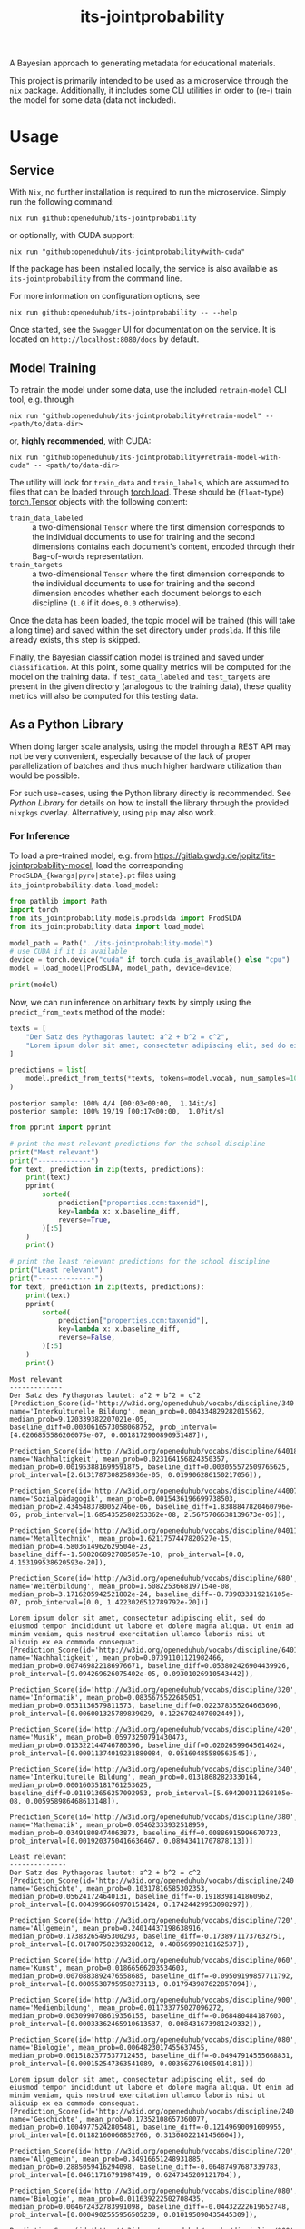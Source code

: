 :PROPERTIES:
:header-args: :results verbatim :exports both
:END:
#+title: its-jointprobability
#+EXPORT_EXCLUDE_TAGS: noexport

A Bayesian approach to generating metadata for educational materials.

This project is primarily intended to be used as a microservice through the ~nix~ package. Additionally, it includes some CLI utilities in order to (re-) train the model for some data (data not included).

* Utils :noexport:
#+name: format-json
#+begin_src shell sh :var result="" :results verbatim
echo $result | json
#+end_src

#+name: format-prediction
#+begin_src python :var result="" :results output :session python-jointprobability-demo
import json
import pandas as pd
# always use the same formatting for numbers 
pd.set_option('display.float_format', lambda x: '%.3f' % x)

result_dict = json.loads(result)["predictions"]
for key, value in sorted(list(result_dict.items())):
    print(key)
    print("--------------------------------------------------------------------")
    df = pd.DataFrame.from_dict(value).set_index("name")
    df = df.drop("id", axis=1)
    df["prob_interval"] = df.apply(lambda x: [f"{y:g}" for y in x["prob_interval"]], axis=1)
    print(df.to_string())
    print()
#+end_src

* Usage

** Service

With ~Nix~, no further installation is required to run the microservice. Simply run the following command:
#+begin_src shell
nix run github:openeduhub/its-jointprobability
#+end_src
or optionally, with CUDA support:
#+begin_src shell
nix run "github:openeduhub/its-jointprobability#with-cuda"
#+end_src

If the package has been installed locally, the service is also available as ~its-jointprobability~ from the command line.

For more information on configuration options, see
#+begin_src shell
nix run github:openeduhub/its-jointprobability -- --help
#+end_src

Once started, see the ~Swagger~ UI for documentation on the service.
It is located on =http://localhost:8080/docs= by default.

** Model Training

To retrain the model under some data, use the included ~retrain-model~ CLI tool, e.g. through
#+begin_src shell
nix run "github:openeduhub/its-jointprobability#retrain-model" -- <path/to/data-dir>
#+end_src
or, *highly recommended*, with CUDA:
#+begin_src shell
nix run "github:openeduhub/its-jointprobability#retrain-model-with-cuda" -- <path/to/data-dir>
#+end_src

The utility will look for =train_data= and =train_labels=, which are assumed to files that can be loaded through [[https://pytorch.org/docs/stable/generated/torch.load.html][torch.load]]. These should be (=float=-type) [[https://pytorch.org/docs/stable/tensors.html#torch.Tensor][torch.Tensor]] objects with the following content:
- ~train_data_labeled~ :: a two-dimensional =Tensor= where the first dimension corresponds to the individual documents to use for training and the second dimensions contains each document's content, encoded through their Bag-of-words representation.
- ~train_targets~ :: a two-dimensional =Tensor= where the first dimension corresponds to the individual documents to use for training and the second dimension encodes whether each document belongs to each discipline (=1.0= if it does, =0.0= otherwise).

Once the data has been loaded, the topic model will be trained (this will take a long time) and saved within the set directory under =prodslda=. If this file already exists, this step is skipped.

Finally, the Bayesian classification model is trained and saved under =classification=. At this point, some quality metrics will be computed for the model on the training data. If ~test_data_labeled~ and ~test_targets~ are present in the given directory (analogous to the training data), these quality metrics will also be computed for this testing data.

** As a Python Library
:PROPERTIES:
:header-args: :session *python:its-jointprobability-demo* :results output :exports both :async yes
:END:

When doing larger scale analysis, using the model through a REST API may not be very convenient, especially because of the lack of proper parallelization of batches and thus much higher hardware utilization than would be possible.

For such use-cases, using the Python library directly is recommended. See [[Python Library]] for details on how to install the library through the provided ~nixpkgs~ overlay. Alternatively, using ~pip~ may also work.

*** For Inference

To load a pre-trained model, e.g. from https://gitlab.gwdg.de/jopitz/its-jointprobability-model, load the corresponding =ProdSLDA_{kwargs|pyro|state}.pt= files using ~its_jointprobability.data.load_model~:

#+begin_src python
from pathlib import Path
import torch
from its_jointprobability.models.prodslda import ProdSLDA
from its_jointprobability.data import load_model

model_path = Path("../its-jointprobability-model")
# use CUDA if it is available
device = torch.device("cuda" if torch.cuda.is_available() else "cpu")
model = load_model(ProdSLDA, model_path, device=device)

print(model)
#+end_src

#+RESULTS:
#+begin_example
ProdSLDA(
  (decoder): Sequential(
    (0): Linear(in_features=500, out_features=1000, bias=True)
    (1): Tanh()
    (2): Dropout(p=0.6, inplace=False)
    (3): Linear(in_features=1000, out_features=20918, bias=True)
    (4): BatchNorm1d(20918, eps=1e-05, momentum=0.1, affine=False, track_running_stats=True)
    (5): Softmax(dim=-1)
  )
  (encoder): Sequential(
    (0): Linear(in_features=20918, out_features=1000, bias=True)
    (1): Tanh()
    (2): Dropout(p=0.6, inplace=False)
    (3): Linear(in_features=1000, out_features=1000, bias=True)
    (4): BatchNorm1d(1000, eps=1e-05, momentum=0.1, affine=False, track_running_stats=True)
  )
)
#+end_example

Now, we can run inference on arbitrary texts by simply using the ~predict_from_texts~ method of the model:
#+begin_src python :exports both
texts = [
    "Der Satz des Pythagoras lautet: a^2 + b^2 = c^2",
    "Lorem ipsum dolor sit amet, consectetur adipiscing elit, sed do eiusmod tempor incididunt ut labore et dolore magna aliqua. Ut enim ad minim veniam, quis nostrud exercitation ullamco laboris nisi ut aliquip ex ea commodo consequat.",
]

predictions = list(
    model.predict_from_texts(*texts, tokens=model.vocab, num_samples=1000)
)
#+end_src

#+RESULTS:
: posterior sample: 100% 4/4 [00:03<00:00,  1.14it/s]
: posterior sample: 100% 19/19 [00:17<00:00,  1.07it/s]

#+begin_src python :exports both
from pprint import pprint

# print the most relevant predictions for the school discipline
print("Most relevant")
print("-------------")
for text, prediction in zip(texts, predictions):
    print(text)
    pprint(
        sorted(
            prediction["properties.ccm:taxonid"],
            key=lambda x: x.baseline_diff,
            reverse=True,
        )[:5]
    )
    print()
    
# print the least relevant predictions for the school discipline
print("Least relevant")
print("--------------")
for text, prediction in zip(texts, predictions):
    print(text)
    pprint(
        sorted(
            prediction["properties.ccm:taxonid"],
            key=lambda x: x.baseline_diff,
            reverse=False,
        )[:5]
    )
    print()
#+end_src

#+RESULTS:
#+begin_example
Most relevant
-------------
Der Satz des Pythagoras lautet: a^2 + b^2 = c^2
[Prediction_Score(id='http://w3id.org/openeduhub/vocabs/discipline/340', name='Interkulturelle Bildung', mean_prob=0.004334829282015562, median_prob=9.120339382207021e-05, baseline_diff=0.0030616573058068752, prob_interval=[4.6206855586206075e-07, 0.0018172900890931487]),
 Prediction_Score(id='http://w3id.org/openeduhub/vocabs/discipline/64018', name='Nachhaltigkeit', mean_prob=0.023164156824350357, median_prob=0.001953881699591875, baseline_diff=0.003055572509765625, prob_interval=[2.6131787308258936e-05, 0.019906286150217056]),
 Prediction_Score(id='http://w3id.org/openeduhub/vocabs/discipline/44007', name='Sozialpädagogik', mean_prob=0.0015436196699738503, median_prob=2.4345483780052746e-06, baseline_diff=1.8388847820460796e-05, prob_interval=[1.6854352580253362e-08, 2.5675706638139673e-05]),
 Prediction_Score(id='http://w3id.org/openeduhub/vocabs/discipline/04011', name='Metalltechnik', mean_prob=1.6211757447820527e-15, median_prob=4.5803614962629504e-23, baseline_diff=-1.5082068927085857e-10, prob_interval=[0.0, 4.153199538620593e-20]),
 Prediction_Score(id='http://w3id.org/openeduhub/vocabs/discipline/680', name='Weiterbildung', mean_prob=1.5082253668197154e-08, median_prob=3.1716205942521882e-24, baseline_diff=-8.739033319216105e-07, prob_interval=[0.0, 1.4223026512789792e-20])]

Lorem ipsum dolor sit amet, consectetur adipiscing elit, sed do eiusmod tempor incididunt ut labore et dolore magna aliqua. Ut enim ad minim veniam, quis nostrud exercitation ullamco laboris nisi ut aliquip ex ea commodo consequat.
[Prediction_Score(id='http://w3id.org/openeduhub/vocabs/discipline/64018', name='Nachhaltigkeit', mean_prob=0.07391101121902466, median_prob=0.007469822186976671, baseline_diff=0.053802426904439926, prob_interval=[9.094269626075402e-05, 0.09301026910543442]),
 Prediction_Score(id='http://w3id.org/openeduhub/vocabs/discipline/320', name='Informatik', mean_prob=0.0835675522685051, median_prob=0.0531136579811573, baseline_diff=0.022378355264663696, prob_interval=[0.006001325789839029, 0.1226702407002449]),
 Prediction_Score(id='http://w3id.org/openeduhub/vocabs/discipline/420', name='Musik', mean_prob=0.05973250791430473, median_prob=0.013322144746780396, baseline_diff=0.02026599645614624, prob_interval=[0.00011374019231880084, 0.05160485580563545]),
 Prediction_Score(id='http://w3id.org/openeduhub/vocabs/discipline/340', name='Interkulturelle Bildung', mean_prob=0.01318682823330164, median_prob=0.00016035181761253625, baseline_diff=0.011913656257092953, prob_interval=[5.694200311268105e-08, 0.005958986468613148]),
 Prediction_Score(id='http://w3id.org/openeduhub/vocabs/discipline/380', name='Mathematik', mean_prob=0.05462333932518959, median_prob=0.03491808474063873, baseline_diff=0.00886915996670723, prob_interval=[0.0019203750416636467, 0.08943411707878113])]

Least relevant
--------------
Der Satz des Pythagoras lautet: a^2 + b^2 = c^2
[Prediction_Score(id='http://w3id.org/openeduhub/vocabs/discipline/240', name='Geschichte', mean_prob=0.10317816585302353, median_prob=0.056241724640131, baseline_diff=-0.1918398141860962, prob_interval=[0.0043996660970151424, 0.17424429953098297]),
 Prediction_Score(id='http://w3id.org/openeduhub/vocabs/discipline/720', name='Allgemein', mean_prob=0.24014437198638916, median_prob=0.17383265495300293, baseline_diff=-0.17389711737632751, prob_interval=[0.017807582393288612, 0.40856990218162537]),
 Prediction_Score(id='http://w3id.org/openeduhub/vocabs/discipline/060', name='Kunst', mean_prob=0.01866566203534603, median_prob=0.0070883892476558685, baseline_diff=-0.09509199857711792, prob_interval=[0.0005538795958273113, 0.017943987622857094]),
 Prediction_Score(id='http://w3id.org/openeduhub/vocabs/discipline/900', name='Medienbildung', mean_prob=0.011733775027096272, median_prob=0.0030990708619356155, baseline_diff=-0.068480484187603, prob_interval=[0.00033362465910613537, 0.008431673981249332]),
 Prediction_Score(id='http://w3id.org/openeduhub/vocabs/discipline/080', name='Biologie', mean_prob=0.0064823017455637455, median_prob=0.0015182377537712455, baseline_diff=-0.04947914555668831, prob_interval=[0.000152547363541089, 0.003562761005014181])]

Lorem ipsum dolor sit amet, consectetur adipiscing elit, sed do eiusmod tempor incididunt ut labore et dolore magna aliqua. Ut enim ad minim veniam, quis nostrud exercitation ullamco laboris nisi ut aliquip ex ea commodo consequat.
[Prediction_Score(id='http://w3id.org/openeduhub/vocabs/discipline/240', name='Geschichte', mean_prob=0.17352108657360077, median_prob=0.10049775242805481, baseline_diff=-0.12149690091609955, prob_interval=[0.01182160060852766, 0.31308022141456604]),
 Prediction_Score(id='http://w3id.org/openeduhub/vocabs/discipline/720', name='Allgemein', mean_prob=0.34916651248931885, median_prob=0.2885059416294098, baseline_diff=-0.06487497687339783, prob_interval=[0.04611716791987419, 0.6247345209121704]),
 Prediction_Score(id='http://w3id.org/openeduhub/vocabs/discipline/080', name='Biologie', mean_prob=0.011639222502708435, median_prob=0.004672432783991098, baseline_diff=-0.04432222619652748, prob_interval=[0.0004902555956505239, 0.010195090435445309]),
 Prediction_Score(id='http://w3id.org/openeduhub/vocabs/discipline/900', name='Medienbildung', mean_prob=0.04231301695108414, median_prob=0.019437743350863457, baseline_diff=-0.037901245057582855, prob_interval=[0.0017333182040601969, 0.051200296729803085]),
 Prediction_Score(id='http://w3id.org/openeduhub/vocabs/discipline/120', name='Deutsch', mean_prob=0.017739182338118553, median_prob=0.012929452583193779, baseline_diff=-0.03140529990196228, prob_interval=[0.0008402393432334065, 0.024917293339967728])]
#+end_example

* REST API
:PROPERTIES:
:header-args: :results verbatim :exports both :post format-json(result=*this*) :wrap src
:END:

** Ping

Once the service has started, we can ping it to check that it is responding to requests:
#+begin_src shell :post :exports both
curl -i -X GET http://localhost:8080/_ping
#+end_src

#+RESULTS:
#+begin_src
HTTP/1.1 200 OK
date: Mon, 15 Jan 2024 15:34:05 GMT
server: uvicorn
content-length: 4
content-type: application/json

null
#+end_src

** Predictions
:PROPERTIES:
:header-args: :results verbatim :exports both :post format-prediction(result=*this*)
:END:

With the =/predict= endpoint, we can send a text to the model. For readability, we only ask for the seven most relevant categories for each metadata field.

In addition to the identifiers of the predicted metadata, we also get some diagnostics that help us understand whether this is a relevant match (in principle, all categories are always returned). Specifically, we gain two point-estimates (mean and median) for the probability of the category belonging to the given text, according to the model. We also get the difference to the "baseline" (i.e. an empty text) and a credibility interval (by default 80%) on said probability.

In the example below, we get only one relevant school discipline, which is also the one we would be expecting for the text (Mathematics). Because the text is relatively short, the probability of this fit is still relatively low. We also get a strong match *against* primary school (indicated by the large negative difference to the baseline probability), which is also what we would expect, given that Pythagoras' Theorem is usually covered in middle school and above.
#+begin_src shell :exports both
curl -X 'POST' \
  'http://localhost:8080/predict' \
  -H 'Content-Type: application/json' \
  -d '{
  "text": "Der Satz des Pythagoras lautet: a^2 + b^2 = c^2. Er wird benutzt, um die Hypotenuse eines rechtwinkligen Dreiecks zu berechnen.",
  "num_predictions": "7"
}'
#+end_src

#+RESULTS:
#+begin_example
properties.ccm:curriculum
--------------------------------------------------------------------
                                mean_prob  median_prob  baseline_diff               prob_interval
name                                                                                             
Mathematik                          0.021        0.004          0.013    [1.57953e-05, 0.0164169]
Feste, Bräuche und Traditionen      0.002        0.000         -0.001  [4.10109e-10, 1.98745e-06]
Biologie                            0.001        0.001         -0.087   [5.07025e-05, 0.00171817]
Qualitative Nachweisverfahren       0.001        0.000          0.001  [4.49282e-12, 2.92348e-07]
Länder, Regionen und Städte         0.001        0.000         -0.004  [7.34517e-13, 2.26798e-08]
Der Mensch                          0.001        0.000         -0.016  [5.73006e-07, 0.000592266]
Mathematik                          0.001        0.000         -0.010   [7.3422e-09, 0.000170847]

properties.ccm:educationalcontext
--------------------------------------------------------------------
                    mean_prob  median_prob  baseline_diff               prob_interval
name                                                                                 
Sekundarstufe I         0.745        0.756         -0.029        [0.633408, 0.890434]
Sekundarstufe II        0.566        0.569         -0.079         [0.41589, 0.713344]
Primarstufe             0.052        0.046         -0.804      [0.0207947, 0.0725422]
Berufliche Bildung      0.022        0.019         -0.047     [0.00718854, 0.0306739]
Erwachsenenbildung      0.010        0.007         -0.032     [0.00194674, 0.0122298]
Hochschule              0.008        0.006         -0.025     [0.00117875, 0.0109949]
Elementarbereich        0.000        0.000         -0.092  [3.30024e-05, 0.000420535]

properties.ccm:educationalintendedenduserrole
--------------------------------------------------------------------
            mean_prob  median_prob  baseline_diff               prob_interval
name                                                                         
Lerner/in       0.988        0.989          0.053         [0.982577, 0.99521]
Lehrer/in       0.827        0.854          0.499        [0.751678, 0.960841]
Eltern          0.079        0.064         -0.404        [0.0217913, 0.11293]
Berater/in      0.000        0.000         -0.041  [4.90002e-06, 0.000374989]
andere          0.000        0.000         -0.002  [1.78784e-12, 1.06778e-09]
Autor/in        0.000        0.000         -0.001  [9.59522e-14, 4.59313e-10]
Verwaltung      0.000        0.000         -0.002   [3.3975e-12, 8.27768e-10]

properties.ccm:oeh_lrt
--------------------------------------------------------------------
                                      mean_prob  median_prob  baseline_diff             prob_interval
name                                                                                                 
Erklärvideo und gefilmtes Experiment      0.502        0.494          0.301     [0.0773246, 0.751183]
Arbeitsblatt                              0.375        0.354          0.256      [0.102882, 0.570369]
Unterrichtsbaustein                       0.365        0.359          0.143      [0.155787, 0.527744]
Tool                                      0.142        0.099         -0.008     [0.0110758, 0.211934]
Material                                  0.083        0.064         -0.361    [0.00947135, 0.114135]
Kurs                                      0.048        0.018          0.004  [0.000430892, 0.0595212]
Webseite                                  0.040        0.028         -0.074   [0.00583286, 0.0531787]

properties.ccm:taxonid
--------------------------------------------------------------------
            mean_prob  median_prob  baseline_diff            prob_interval
name                                                                      
Mathematik      0.950        0.968          0.909     [0.925755, 0.996444]
Chemie          0.079        0.063          0.069    [0.0156914, 0.115803]
Informatik      0.036        0.027         -0.018  [0.00725047, 0.0432274]
Physik          0.028        0.020          0.012  [0.00393672, 0.0412468]
Allgemein       0.016        0.014         -0.290   [0.00443254, 0.022432]
Politik         0.010        0.008         -0.112  [0.00289255, 0.0133154]
Deutsch         0.008        0.007         -0.046  [0.00224648, 0.0110554]
#+end_example

Note that these predictions are stochastic, so another run on the same text may yield slightly different predictions:
#+begin_src shell :exports both
curl -X 'POST' \
  'http://localhost:8080/predict' \
  -H 'Content-Type: application/json' \
  -d '{
  "text": "Der Satz des Pythagoras lautet: a^2 + b^2 = c^2. Er wird benutzt, um die Hypotenuse eines rechtwinkligen Dreiecks zu berechnen.",
  "num_predictions": "7"
}'
#+end_src

#+RESULTS:
#+begin_example
properties.ccm:curriculum
--------------------------------------------------------------------
                                              mean_prob  median_prob  baseline_diff               prob_interval
name                                                                                                           
Kernspaltung                                      0.004        0.000          0.002  [3.88072e-11, 5.38947e-07]
Bernoulli-Experimente und Binomialverteilung      0.004        0.000          0.004  [9.59279e-17, 1.17127e-10]
Russland                                          0.004        0.000          0.001  [3.06271e-12, 2.92418e-06]
Biodiversität und Artenschutz                     0.003        0.000          0.002   [4.15973e-10, 6.6697e-07]
Peripherie                                        0.002        0.000         -0.005  [8.13734e-14, 1.92165e-09]
Big Data                                          0.002        0.000         -0.002  [1.58056e-17, 1.87404e-11]
Kunst                                             0.002        0.000         -0.012  [2.04735e-10, 1.08753e-05]

properties.ccm:educationalcontext
--------------------------------------------------------------------
                    mean_prob  median_prob  baseline_diff               prob_interval
name                                                                                 
Sekundarstufe I         0.658        0.671         -0.117        [0.537717, 0.804029]
Sekundarstufe II        0.540        0.543         -0.105        [0.402108, 0.670748]
Primarstufe             0.093        0.080         -0.763        [0.0328194, 0.12767]
Berufliche Bildung      0.016        0.014         -0.053     [0.00674256, 0.0224897]
Hochschule              0.010        0.008         -0.023     [0.00177927, 0.0143344]
Erwachsenenbildung      0.004        0.003         -0.038   [0.000978975, 0.00558737]
Elementarbereich        0.001        0.000         -0.092  [0.000101135, 0.000913618]

properties.ccm:educationalintendedenduserrole
--------------------------------------------------------------------
            mean_prob  median_prob  baseline_diff               prob_interval
name                                                                         
Lerner/in       0.986        0.989          0.051        [0.981248, 0.996024]
Lehrer/in       0.844        0.865          0.516        [0.781273, 0.962713]
Eltern          0.019        0.016         -0.464     [0.00635502, 0.0254503]
Berater/in      0.000        0.000         -0.041  [9.01278e-06, 0.000419059]
Verwaltung      0.000        0.000         -0.002  [1.45516e-09, 3.21964e-07]
andere          0.000        0.000         -0.002  [6.70685e-13, 1.08625e-08]
Autor/in        0.000        0.000         -0.001  [1.75059e-13, 3.69563e-11]

properties.ccm:oeh_lrt
--------------------------------------------------------------------
                                      mean_prob  median_prob  baseline_diff            prob_interval
name                                                                                                
Erklärvideo und gefilmtes Experiment      0.520        0.506          0.319     [0.207993, 0.848928]
Material                                  0.187        0.163         -0.256     [0.045449, 0.281651]
Arbeitsblatt                              0.156        0.120          0.037      [0.023703, 0.24397]
Unterrichtsbaustein                       0.116        0.098         -0.106    [0.0288655, 0.172656]
Wiki (dynamisch)                          0.059        0.042          0.024  [0.00737023, 0.0805252]
Dokumente und textbasierte Inhalte        0.040        0.030         -0.042  [0.00523113, 0.0521117]
Bild (Material)                           0.032        0.017         -0.250  [0.00170562, 0.0422827]

properties.ccm:taxonid
--------------------------------------------------------------------
            mean_prob  median_prob  baseline_diff             prob_interval
name                                                                       
Mathematik      0.947        0.966          0.906      [0.927992, 0.997892]
Physik          0.069        0.051          0.053    [0.0124708, 0.0988244]
Chemie          0.041        0.027          0.031   [0.00308316, 0.0581905]
Geschichte      0.032        0.026         -0.244    [0.0080951, 0.0459374]
Informatik      0.019        0.016         -0.034   [0.00507606, 0.0280774]
Politik         0.017        0.012         -0.105   [0.00438061, 0.0223068]
Allgemein       0.006        0.006         -0.300  [0.00253889, 0.00889731]
#+end_example

To reduce this variance, we can increase the number of samples being drawn for the prediction. Note that the computation time is roughly proportional to the number of such samples. By default, 500 samples are drawn.
#+begin_src shell :exports both
curl -X 'POST' \
  'http://localhost:8080/predict' \
  -H 'Content-Type: application/json' \
  -d '{
  "text": "Der Satz des Pythagoras lautet: a^2 + b^2 = c^2. Er wird benutzt, um die Hypotenuse eines rechtwinkligen Dreiecks zu berechnen.",
  "num_predictions": "7",
  "num_samples": "10000"
}'
#+end_src

#+RESULTS:
#+begin_example
properties.ccm:curriculum
--------------------------------------------------------------------
                               mean_prob  median_prob  baseline_diff               prob_interval
name                                                                                            
Permanentmagnetismus               0.006        0.000          0.004  [1.04805e-25, 4.20079e-09]
Flächen berechnen                  0.003        0.000         -0.000  [2.95401e-31, 3.58257e-10]
Mathematik                         0.002        0.000         -0.009  [4.77203e-19, 3.10909e-05]
Biologie                           0.002        0.000         -0.086  [3.09773e-08, 0.000823177]
Museen                             0.001        0.000         -0.000  [1.19061e-22, 4.61681e-08]
Dreißigjähriger Krieg              0.001        0.000         -0.001  [7.93544e-31, 1.15993e-11]
Strategien im Kunstunterricht      0.001        0.000         -0.036  [1.69029e-19, 1.58991e-06]

properties.ccm:educationalcontext
--------------------------------------------------------------------
                    mean_prob  median_prob  baseline_diff               prob_interval
name                                                                                 
Sekundarstufe I         0.700        0.731         -0.075        [0.546017, 0.910156]
Sekundarstufe II        0.618        0.623         -0.027        [0.435185, 0.816913]
Primarstufe             0.103        0.083         -0.753       [0.0172355, 0.153677]
Hochschule              0.021        0.012         -0.013    [0.000441675, 0.0278903]
Erwachsenenbildung      0.020        0.012         -0.022     [0.00113011, 0.0264025]
Berufliche Bildung      0.020        0.014         -0.049     [0.00206414, 0.0305485]
Förderschule            0.001        0.000         -0.023  [1.11897e-08, 0.000181539]

properties.ccm:educationalintendedenduserrole
--------------------------------------------------------------------
            mean_prob  median_prob  baseline_diff               prob_interval
name                                                                         
Lerner/in       0.991        0.993          0.055        [0.986292, 0.998885]
Lehrer/in       0.682        0.735          0.354         [0.476891, 0.95681]
Eltern          0.025        0.017         -0.458     [0.00199726, 0.0356875]
Berater/in      0.000        0.000         -0.041  [1.59186e-09, 0.000310855]
Autor/in        0.000        0.000         -0.001  [4.54655e-16, 7.02791e-09]
Verwaltung      0.000        0.000         -0.002  [5.77959e-15, 1.55868e-08]
andere          0.000        0.000         -0.002  [5.45679e-17, 2.62077e-08]

properties.ccm:oeh_lrt
--------------------------------------------------------------------
                                      mean_prob  median_prob  baseline_diff             prob_interval
name                                                                                                 
Erklärvideo und gefilmtes Experiment      0.536        0.534          0.334      [0.208624, 0.901041]
Arbeitsblatt                              0.348        0.311          0.229      [0.035206, 0.562197]
Unterrichtsbaustein                       0.144        0.106         -0.078    [0.00983227, 0.220326]
Material                                  0.130        0.100         -0.314    [0.00784556, 0.202715]
Tool                                      0.059        0.026         -0.091  [0.000211047, 0.0863653]
Übungsmaterial                            0.037        0.028         -0.028   [0.00454333, 0.0537201]
Bild (Material)                           0.036        0.014         -0.246  [0.000189202, 0.0477068]

properties.ccm:taxonid
--------------------------------------------------------------------
            mean_prob  median_prob  baseline_diff             prob_interval
name                                                                       
Mathematik      0.876        0.931          0.835      [0.795973, 0.999438]
Physik          0.041        0.023          0.025  [0.000610045, 0.0581255]
Chemie          0.019        0.010          0.009  [0.000168051, 0.0253653]
Allgemein       0.015        0.011         -0.292  [0.000637099, 0.0201304]
Geschichte      0.013        0.010         -0.263    [0.0021849, 0.0183837]
Informatik      0.011        0.006         -0.042   [0.00048636, 0.0156733]
Deutsch         0.009        0.005         -0.045  [0.000512807, 0.0113118]
#+end_example

Second run, for comparison
#+begin_src shell :exports both
curl -X 'POST' \
  'http://localhost:8080/predict' \
  -H 'Content-Type: application/json' \
  -d '{
  "text": "Der Satz des Pythagoras lautet: a^2 + b^2 = c^2. Er wird benutzt, um die Hypotenuse eines rechtwinkligen Dreiecks zu berechnen.",
  "num_predictions": "7",
  "num_samples": "10000"
}'
#+end_src

#+RESULTS:
#+begin_example
properties.ccm:curriculum
--------------------------------------------------------------------
                           mean_prob  median_prob  baseline_diff               prob_interval
name                                                                                        
Mathematik                     0.007        0.000         -0.002  [6.97069e-18, 0.000686642]
Mathematik                     0.006        0.000         -0.005   [3.76969e-15, 0.00024075]
Interferenz                    0.004        0.000          0.003   [2.5436e-20, 2.46894e-08]
Folgen und Reihen              0.003        0.000          0.003  [5.95289e-33, 3.10162e-08]
Kreise                         0.003        0.000          0.001  [7.04356e-31, 1.25325e-11]
Beschleunigte Bewegungen       0.003        0.000         -0.003  [1.41952e-14, 2.06545e-06]
Entwicklung der Lebewesen      0.002        0.000         -0.006  [6.84777e-24, 3.14856e-10]

properties.ccm:educationalcontext
--------------------------------------------------------------------
                    mean_prob  median_prob  baseline_diff              prob_interval
name                                                                                
Sekundarstufe I         0.714        0.728         -0.061       [0.578658, 0.901993]
Sekundarstufe II        0.598        0.612         -0.047       [0.407055, 0.813878]
Primarstufe             0.110        0.087         -0.746      [0.0174815, 0.168441]
Erwachsenenbildung      0.019        0.012         -0.023      [0.001115, 0.0275326]
Berufliche Bildung      0.019        0.013         -0.050    [0.00119974, 0.0269246]
Hochschule              0.013        0.008         -0.020   [0.000793146, 0.0182822]
Elementarbereich        0.001        0.000         -0.091  [2.45717e-07, 0.00119983]

properties.ccm:educationalintendedenduserrole
--------------------------------------------------------------------
            mean_prob  median_prob  baseline_diff               prob_interval
name                                                                         
Lerner/in       0.993        0.995          0.057        [0.988731, 0.999468]
Lehrer/in       0.751        0.787          0.423        [0.613323, 0.959369]
Eltern          0.023        0.015         -0.460     [0.00139893, 0.0311014]
Berater/in      0.000        0.000         -0.041   [3.63725e-08, 0.00020787]
Verwaltung      0.000        0.000         -0.002  [8.04056e-13, 6.47553e-08]
Autor/in        0.000        0.000         -0.001  [1.94279e-16, 1.25903e-08]
andere          0.000        0.000         -0.002  [1.94291e-16, 1.28042e-08]

properties.ccm:oeh_lrt
--------------------------------------------------------------------
                                      mean_prob  median_prob  baseline_diff             prob_interval
name                                                                                                 
Erklärvideo und gefilmtes Experiment      0.554        0.555          0.353      [0.225363, 0.906397]
Arbeitsblatt                              0.321        0.285          0.202      [0.038005, 0.513525]
Unterrichtsbaustein                       0.141        0.106         -0.081     [0.0119416, 0.218449]
Material                                  0.116        0.081         -0.328    [0.00607636, 0.178373]
Tool                                      0.057        0.027         -0.093  [0.000270257, 0.0812645]
Kurs                                      0.050        0.014          0.005  [5.22128e-05, 0.0539818]
Dokumente und textbasierte Inhalte        0.034        0.020         -0.048   [0.00114516, 0.0480636]

properties.ccm:taxonid
--------------------------------------------------------------------
            mean_prob  median_prob  baseline_diff             prob_interval
name                                                                       
Mathematik      0.902        0.939          0.861        [0.8505, 0.998314]
Physik          0.036        0.020          0.020  [0.000903905, 0.0480465]
Chemie          0.022        0.013          0.012   [0.00111113, 0.0302186]
Allgemein       0.018        0.011         -0.289   [0.00171748, 0.0260492]
Geschichte      0.014        0.010         -0.262   [0.00178067, 0.0214405]
Informatik      0.011        0.006         -0.042  [0.000402587, 0.0150789]
Deutsch         0.007        0.003         -0.047  [0.000289367, 0.0092897]
#+end_example

You may notice that the probabilities for some other, less fitting, categories, are still relatively high. This is because the text is relatively short, so the model cannot conclude that e.g. a particular resource type does not fit. This behavior becomes more extreme the shorter the given text is. Essentially, the model has been given too little data to decide for or against any one category. This can also be seen in low differences to the baseline probabilities and large credibility interval.

For an even more extreme example, see the following, empty text, which corresponds to the baseline, when no information is given.
#+begin_src shell :exports both
curl -X 'POST' \
  'http://localhost:8080/predict' \
  -H 'Content-Type: application/json' \
  -d '{
  "text": "",
  "num_predictions": "10",
  "num_samples": "10000"
}'
#+end_src

#+RESULTS:
#+begin_example
properties.ccm:curriculum
--------------------------------------------------------------------
                                       mean_prob  median_prob  baseline_diff               prob_interval
name                                                                                                    
Biologie                                   0.073        0.003         -0.015    [8.12617e-10, 0.0472828]
Entwicklung der Lebewesen                  0.060        0.000          0.051  [4.21656e-35, 9.01376e-07]
Strategien im Kunstunterricht              0.059        0.001          0.021    [1.34519e-10, 0.0243552]
Ökosysteme und Umweltschutz                0.055        0.000          0.052            [0, 4.06556e-10]
Batterien                                  0.054        0.000          0.046            [0, 1.24668e-08]
Sprachmittlung                             0.044        0.000          0.042  [6.79272e-29, 1.86358e-06]
Fahren, Rollen, Gleiten                    0.034        0.000          0.031             [0, 7.2549e-10]
Mathematik                                 0.032        0.000          0.021  [3.47168e-35, 1.90858e-05]
Theatertheorie                             0.032        0.000          0.029  [6.70069e-21, 0.000290813]
Musik (selbst) gestalten: Musikpraxis      0.027        0.000          0.024   [2.6483e-36, 1.47582e-06]

properties.ccm:educationalcontext
--------------------------------------------------------------------
                    mean_prob  median_prob  baseline_diff               prob_interval
name                                                                                 
Primarstufe             0.825        0.873         -0.031        [0.702206, 0.999168]
Sekundarstufe I         0.733        0.756         -0.042         [0.58574, 0.955443]
Sekundarstufe II        0.692        0.715          0.047        [0.527351, 0.925802]
Elementarbereich        0.179        0.104          0.087     [0.000890582, 0.308116]
Berufliche Bildung      0.088        0.074          0.019        [0.010181, 0.128394]
Erwachsenenbildung      0.045        0.026          0.004     [0.00219355, 0.0596329]
Hochschule              0.028        0.015         -0.005    [0.000190369, 0.0426328]
Förderschule            0.021        0.003         -0.003    [3.03745e-06, 0.0152756]
Fortbildung             0.003        0.001         -0.002   [3.93962e-07, 0.00241431]
Fernunterricht          0.002        0.000          0.000  [9.36978e-26, 7.78213e-11]

properties.ccm:educationalintendedenduserrole
--------------------------------------------------------------------
            mean_prob  median_prob  baseline_diff               prob_interval
name                                                                         
Lerner/in       0.947        0.959          0.012        [0.925921, 0.996854]
Eltern          0.423        0.389         -0.060        [0.139725, 0.660639]
Lehrer/in       0.339        0.315          0.011       [0.0467053, 0.551711]
Berater/in      0.013        0.002         -0.029    [1.24258e-06, 0.0100754]
andere          0.007        0.000          0.005  [4.55889e-10, 0.000272175]
Verwaltung      0.003        0.000          0.000  [5.99627e-08, 0.000410005]
Autor/in        0.002        0.000          0.001  [4.01697e-12, 0.000175867]

properties.ccm:oeh_lrt
--------------------------------------------------------------------
                                      mean_prob  median_prob  baseline_diff            prob_interval
name                                                                                                
Audio                                     0.557        0.585          0.038      [0.26518, 0.891834]
Material                                  0.533        0.545          0.089     [0.292179, 0.792951]
Unterrichtsbaustein                       0.226        0.143          0.004    [0.0139591, 0.369045]
Bild (Material)                           0.208        0.138         -0.074    [0.0108211, 0.325288]
Tool                                      0.184        0.096          0.034   [0.00213102, 0.296752]
Radio, Podcastfolge und Interview         0.182        0.111         -0.012  [0.000379695, 0.304063]
Arbeitsblatt                              0.170        0.123          0.051    [0.0183629, 0.264327]
Erklärvideo und gefilmtes Experiment      0.158        0.103         -0.044    [0.0169539, 0.213265]
Unterrichtsidee                           0.111        0.065          0.013   [0.00254748, 0.157927]
Lern-App                                  0.110        0.014          0.037  [8.67775e-13, 0.141215]

properties.ccm:taxonid
--------------------------------------------------------------------
               mean_prob  median_prob  baseline_diff             prob_interval
name                                                                          
Allgemein          0.360        0.333          0.053     [0.0820824, 0.556562]
Geschichte         0.270        0.236         -0.006     [0.0391924, 0.425642]
Politik            0.129        0.086          0.007     [0.0104066, 0.186623]
Kunst              0.109        0.052         -0.024    [0.00140644, 0.157905]
Medienbildung      0.086        0.023          0.006    [0.00020318, 0.114585]
Informatik         0.062        0.039          0.009    [0.00258989, 0.092882]
Musik              0.060        0.017          0.019  [3.04969e-05, 0.0732618]
Biologie           0.058        0.018         -0.007  [0.000912118, 0.0566149]
Deutsch            0.055        0.030          0.001   [0.00291097, 0.0760775]
Ethik              0.054        0.024          0.001  [0.000426072, 0.0756461]
#+end_example

The individual probabilities of the categories do not add up to 1. This is intended, as assigning a text multiple (or no) relevant categories is often desired. As an example, take the following paragraph taken from [[https://de.wikipedia.org/wiki/Deutschland][the German Wikipedia page on Germany]]. This is mostly about the history of Germany, but because it also covers relatively recent developments, it may also be relevant to politics.
#+begin_src shell :exports both
curl -X 'POST' \
  'http://localhost:8080/predict' \
  -H 'Content-Type: application/json' \
  -d '{
  "text": "Die rasche Entwicklung vom Agrar- zum Industriestaat vollzog sich während der Gründerzeit in der zweiten Hälfte des 19. Jahrhunderts. Nach dem Ersten Weltkrieg wurde 1918 die Monarchie abgeschafft und die demokratische Weimarer Republik konstituiert. Ab 1933 führte die nationalsozialistische Diktatur zu politischer und rassistischer Verfolgung und gipfelte in der Ermordung von sechs Millionen Juden und Angehörigen anderer Minderheiten wie Sinti und Roma. Der vom NS-Staat 1939 begonnene Zweite Weltkrieg endete 1945 mit der Niederlage der Achsenmächte. Das von den Siegermächten besetzte Land wurde 1949 geteilt, nachdem bereits 1945 seine Ostgebiete teils unter polnische, teils sowjetische Verwaltungshoheit gestellt worden waren. Der Gründung der Bundesrepublik als demokratischer westdeutscher Teilstaat mit Westbindung am 23. Mai 1949 folgte die Gründung der sozialistischen DDR am 7. Oktober 1949 als ostdeutscher Teilstaat unter sowjetischer Hegemonie. Die innerdeutsche Grenze war nach dem Berliner Mauerbau (ab 13. August 1961) abgeriegelt. Nach der friedlichen Revolution in der DDR 1989 erfolgte die Lösung der deutschen Frage durch die Wiedervereinigung beider Landesteile am 3. Oktober 1990, womit auch die Außengrenzen Deutschlands als endgültig anerkannt wurden. Durch den Beitritt der fünf ostdeutschen Länder sowie die Wiedervereinigung von Ost- und West-Berlin zur heutigen Bundeshauptstadt zählt die Bundesrepublik Deutschland seit 1990 sechzehn Bundesländer.",
  "num_predictions": "7",
  "num_samples": "10000"
}'
#+end_src

#+RESULTS:
#+begin_example
properties.ccm:curriculum
--------------------------------------------------------------------
                                mean_prob  median_prob  baseline_diff               prob_interval
name                                                                                             
Deutschland 1949 - 1990             0.127        0.000          0.127    [4.00072e-15, 0.0626132]
Mathematik                          0.048        0.000          0.039  [3.27168e-22, 1.26837e-05]
Stadtgeschichte                     0.046        0.000          0.045   [1.95837e-14, 0.00149554]
Russland                            0.034        0.000          0.032  [1.33971e-21, 3.15394e-05]
Phasen des Zweiten Weltkrieges      0.032        0.000          0.011  [2.50393e-17, 0.000625243]
Methodik & Didaktik                 0.027        0.000          0.027  [1.22354e-31, 9.07914e-09]
Deutsches Kaiserreich               0.026        0.000          0.023    [1.3103e-17, 0.00210508]

properties.ccm:educationalcontext
--------------------------------------------------------------------
                    mean_prob  median_prob  baseline_diff               prob_interval
name                                                                                 
Sekundarstufe I         0.874        0.911          0.099        [0.811731, 0.987644]
Sekundarstufe II        0.839        0.878          0.194        [0.768143, 0.988244]
Berufliche Bildung      0.105        0.080          0.037       [0.0116357, 0.155771]
Hochschule              0.067        0.026          0.034    [0.000195389, 0.0923503]
Erwachsenenbildung      0.054        0.030          0.013    [9.89673e-05, 0.0798472]
Primarstufe             0.041        0.021         -0.815    [7.63122e-06, 0.0586492]
Fortbildung             0.002        0.000         -0.003  [2.37065e-09, 0.000367491]

properties.ccm:educationalintendedenduserrole
--------------------------------------------------------------------
            mean_prob  median_prob  baseline_diff               prob_interval
name                                                                         
Lehrer/in       0.981        0.994          0.653               [0.977388, 1]
Lerner/in       0.869        0.902         -0.066         [0.79724, 0.994676]
Eltern          0.099        0.056         -0.384       [0.0023409, 0.152369]
Verwaltung      0.000        0.000         -0.002  [2.61081e-14, 8.91576e-07]
Berater/in      0.000        0.000         -0.041  [7.67382e-16, 8.29404e-06]
Autor/in        0.000        0.000         -0.001  [8.88453e-21, 5.61577e-08]
andere          0.000        0.000         -0.002  [5.08556e-19, 3.23635e-07]

properties.ccm:oeh_lrt
--------------------------------------------------------------------
                                      mean_prob  median_prob  baseline_diff             prob_interval
name                                                                                                 
Arbeitsblatt                              0.203        0.147          0.084    [0.00532866, 0.328037]
Unterrichtsbaustein                       0.123        0.072         -0.099    [0.00180031, 0.200739]
Material                                  0.116        0.081         -0.328      [0.002623, 0.175548]
Erklärvideo und gefilmtes Experiment      0.101        0.061         -0.101    [0.00156279, 0.153475]
Wiki (dynamisch)                          0.096        0.034          0.061    [0.000243854, 0.13127]
Radio, Podcastfolge und Interview         0.063        0.016         -0.132  [6.84144e-05, 0.0738962]
Webseite                                  0.057        0.034         -0.058   [0.00131109, 0.0839542]

properties.ccm:taxonid
--------------------------------------------------------------------
                  mean_prob  median_prob  baseline_diff              prob_interval
name                                                                              
Geschichte            0.999        1.000          0.723              [0.999185, 1]
Politik               0.148        0.108          0.026      [0.0136279, 0.224194]
Wirtschaftskunde      0.012        0.002          0.007  [7.05656e-07, 0.00952562]
Sozialpädagogik       0.009        0.001          0.008  [3.02026e-06, 0.00551643]
Allgemein             0.009        0.005         -0.298   [0.000184859, 0.0124089]
Ethik                 0.003        0.001         -0.050  [1.46173e-06, 0.00356193]
Deutsch               0.002        0.001         -0.052   [1.30163e-05, 0.0025523]
#+end_example

* Notes / Limitations

** RAM Usage
The service requires roughly 4GB of RAM to operate. This usage should be roughly static with time, though queries will momentarily increase the RAM usage -- proportionally to the number of samples used (up to a maximum, when batching kicks in).

** Cutoffs & Interpretation of Results
Because of the nature of the model, it can be difficult to decide on which predictions shall be counted as actually being predicted to be assigned. This is especially true for categories where a very large or small amount of data points where observed, as the model will essentially replicate these biases in the data. This is why we additionally provide the difference in means to the baseline probabilities (i.e. predictions where the text is empty) -- a larger difference, both positive and negative, indicates a stronger prediction, regardless of the underlying base frequencies. However, a lower difference in means to the baseline may also be a very certain prediction that just so happens to be around the baseline, which is why it can also be helpful to consider the probability credibility interval -- a narrower interval indicates higher certainty, whereas a wider one indicates lower certainty.

** Hierarchical Metadata
While the model can technically predict some hierarchical metadata (i.e. =oeh_lrt= and =curriculum=), these hierarchies are currently flattened, such that any information stemming from the hierarchies is discarded. This may be dealt with at a later date.

* Model Details and Possible Improvements

The model is based on the [[https://pyro.ai/examples/prodlda.html][example implementation]] of [[https://arxiv.org/abs/1703.01488][the ProdLDA model (arXiv:1703.01488)]] in [[https://pyro.ai/][Pyro]], utilizing black-box variational inference. We modified this unsupervised topic model by introducing a linear relationship between the assigned topic mixture and each category of each metadata field to be predicted. Individual categories between different metadata fields are modeled to be independent.

This could be improved in various ways in the future:
1. More topics and larger neural networks. Due to the large size of the newest training data, it may be beneficial to increase the current choice of 500 topics and shallow neural networks with a hidden layer size of 1000, e.g. doubling both or adding additional hidden layers to the encoder.
2. Dependencies between categories (within individual metadata fields and between them) could be modeled. This could improve performance, especially when doing classification on partially labeled data (e.g. some categories or whole metadata fields are already given).
3. The relationship between topic mixture and metadata field categories is drawn from a global, unchanging distribution. Similarly to the variational parameters of the topic mixture, this relationship could instead be drawn from a document-specific distribution through a neural network, thus increasing the expressiveness of the model.
   - Additionally, it may be worthwhile to also try "inverting" the relationship between topics and targets, i.e. draw targets based on document content first, then draw topics based on targets and document content. This could result in more stable prediction results, as the quality of predicted targets are no longer as closely linked to the quality of the predicted topics.
4. The number of topics to be estimated is currently a fixed hyper-parameter. Using a non-parametric hierarchical Dirichlet process (HDP) model instead would allow for a data-specific choice of the number of topics.
5. Introduce information about the hierarchies of the categories, where relevant (currently learning resource type and topic). This should result in more specificity in the predictions and better quality in general. Possibly relevant for this: [[https://dl.acm.org/doi/10.5555/2986459.2986750][Hierarchically supervised latent Dirichlet allocation]].
6. Rather than using the (naive, if pre-processed) bag-of-words representations of documents, utilize modern vectorization methods instead (see [[https://dl.acm.org/doi/abs/10.1145/2911451.2911499][Topic Modeling for Short Texts with Auxiliary Word Embeddings]] or [[https://arxiv.org/abs/2403.03737][Probabilistic Topic Modelling with Transformer Representations]]).
7. Utilize additional metadata for classification, e.g. the mimetype or source.
8. Utilize the metadata that is assigned to the collections, such as their school discipline or educational context.
9. Because predictions of probabilistic models are not just points, but rather a whole probability distribution over the entire probability space, we are currently "throwing away" a lot of potential information. It might be interesting, for example, to visualize the entire distribution over each metadatum's categories, in order to convey the certainty of predictions (a "broader" distribution shape implies less certainty, a "sharper" distribution more).
10. We currently use Python's builtin ~pickle~ for saving / exporting model parameters. Loading these files is generally considered to be unsafe, as they could execute arbitrary Python code. An alternative could be [[https://github.com/huggingface/safetensors][safetensors]].
11. Texts given processed through the REST-API do not run through the same pre-processing pipeline as the training data (repeated tokens are not removed, for example). Instead, they are simply tokenized and filtered according to the set of tokens in the training data. Thus, general prediction results may be slightly worse than expected, even for texts that appear in the training data.
12. The memory usage of training / evaluation is directly proportional to the size of the data 
    
* Installation (through ~Nix Flakes~)

Add this repository to your Flake inputs. This may look like this:
#+begin_src nix
{
  inputs = {
    its-jointprobability = {
      url = "github:openeduhub/its-jointprobability";
      # optional
      # can reduce the total size when installing the application, but may
      # cause problems due to breaking changes in some dependencies
      nixpkgs.follows = "nixpkgs"; 
    };
  };
}
#+end_src

** Standalone Application

The micro-service is provided both as a ~nixpkgs~ overlay and as an output (~packages.${system}.its-jointprobability~). Thus, it may be included through
#+begin_src nix
{
  outputs =
    {
      self,
      nixpkgs,
      its-jointprobability,
      ...
    }:
    let
      system = "x86_64-linux";
      pkgs = nixpkgs.legacyPackages.${system}.extend
        its-jointprobability.overlays.default;
    in
    { };
}
#+end_src

** Python Library

The Python library is also provided as an overlay. Please not that this requires a version of ~nixpkgs~ later than =02b8c7ddb7fe956871fa65466bf8a30fa69ec078=, from 2024-03-14 (i.e. =nixos-24.05= or later, or =nixpkgs-unstable= / =nixos-unstable=).
 
#+begin_src nix
{
  outputs =
    {
      self,
      nixpkgs,
      its-jointprobability,
      ...
    }:
    let
      system = "x86_64-linux";
      pkgs = nixpkgs.legacyPackages.${system}.extend
        its-jointprobability.overlays.python-lib;

      my-python = pkgs.python3.withPackages (
        py-pkgs: with py-pkgs; [
          # some examples
          pandas
          numpy
          # this library
          its-jointprobability
        ]
      );
    in
    { };
}
#+end_src

